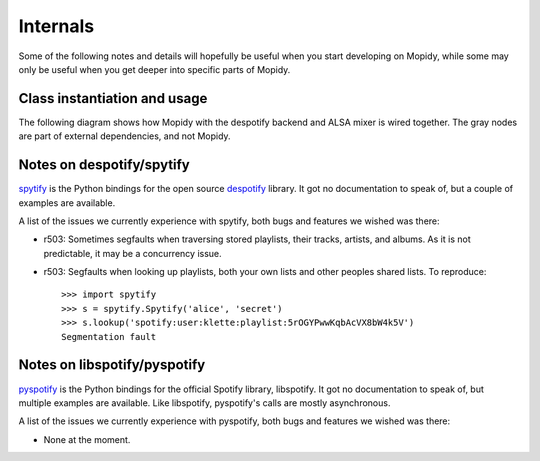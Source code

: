 *********
Internals
*********

Some of the following notes and details will hopefully be useful when you start
developing on Mopidy, while some may only be useful when you get deeper into
specific parts of Mopidy.


Class instantiation and usage
=============================

The following diagram shows how Mopidy with the despotify backend and ALSA
mixer is wired together. The gray nodes are part of external dependencies, and
not Mopidy.

.. digraph:: class_instantiation_and_usage

    "spytify" [ color="gray" ]
    "despotify" [ color="gray" ]
    "alsaaudio" [ color="gray" ]
    "__main__" -> "MpdServer" [ label="create 1" ]
    "__main__" -> "AlsaMixer" [ label="create 1" ]
    "__main__" -> "DespotifyBackend" [ label="create 1" ]
    "MpdServer" -> "MpdSession" [ label="create 1 per client" ]
    "MpdSession" -> "MpdHandler" [ label="pass MPD requests to" ]
    "MpdHandler" -> "DespotifyBackend" [ label="use backend API" ]
    "DespotifyBackend" -> "spytify" [ label="use Python wrapper" ]
    "spytify" -> "despotify" [ label="use C library" ]
    "DespotifyBackend" -> "AlsaMixer" [ label="use mixer API" ]
    "AlsaMixer" -> "alsaaudio" [ label="use Python library" ]


Notes on despotify/spytify
==========================

`spytify <http://despotify.svn.sourceforge.net/viewvc/despotify/src/bindings/python/>`_
is the Python bindings for the open source `despotify <http://despotify.se/>`_
library. It got no documentation to speak of, but a couple of examples are
available.

A list of the issues we currently experience with spytify, both bugs and
features we wished was there:

- r503: Sometimes segfaults when traversing stored playlists, their tracks,
  artists, and albums. As it is not predictable, it may be a concurrency issue.

- r503: Segfaults when looking up playlists, both your own lists and other
  peoples shared lists. To reproduce::

    >>> import spytify
    >>> s = spytify.Spytify('alice', 'secret')
    >>> s.lookup('spotify:user:klette:playlist:5rOGYPwwKqbAcVX8bW4k5V')
    Segmentation fault


Notes on libspotify/pyspotify
============================================

`pyspotify <http://github.com/winjer/pyspotify/>`_ is the Python bindings for
the official Spotify library, libspotify. It got no documentation to speak of,
but multiple examples are available. Like libspotify, pyspotify's calls are
mostly asynchronous.

A list of the issues we currently experience with pyspotify, both bugs and
features we wished was there:

- None at the moment.
